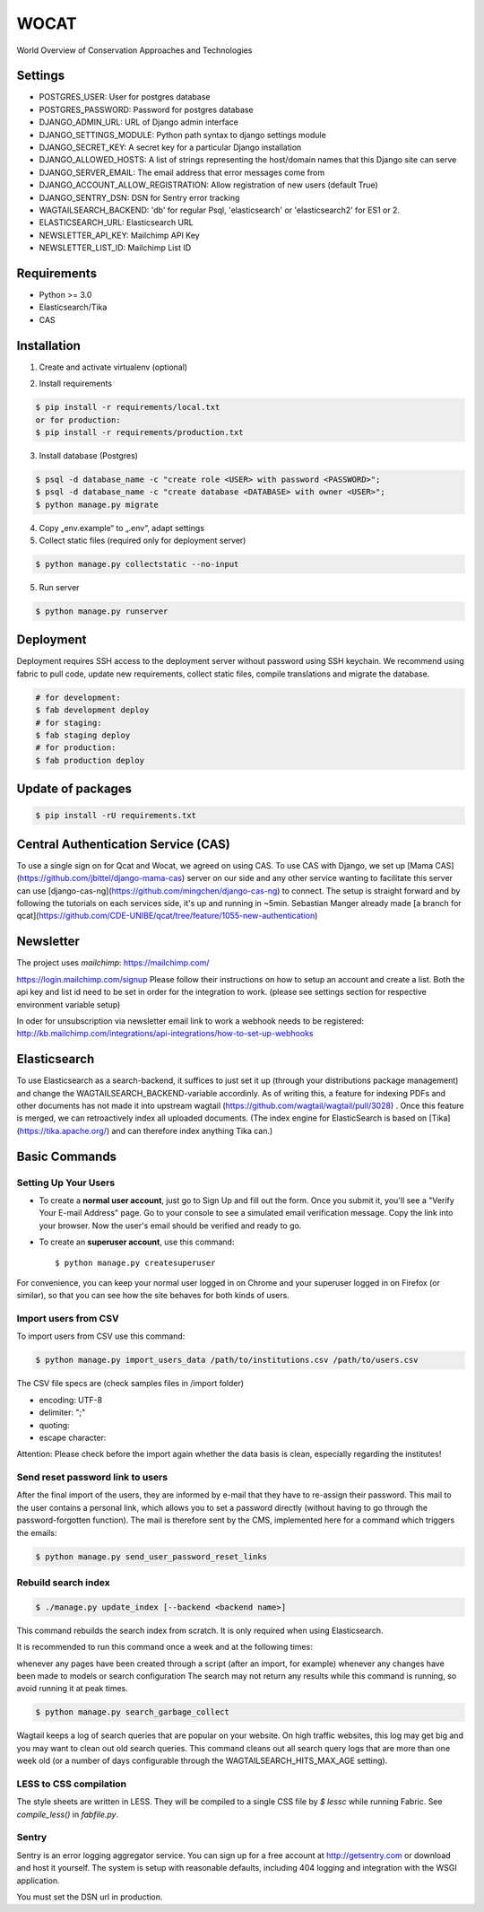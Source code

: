 WOCAT
==============================

World Overview of Conservation Approaches and Technologies


Settings
------------
* POSTGRES_USER: User for postgres database
* POSTGRES_PASSWORD: Password for postgres database
* DJANGO_ADMIN_URL: URL of Django admin interface
* DJANGO_SETTINGS_MODULE: Python path syntax to django settings module
* DJANGO_SECRET_KEY: A secret key for a particular Django installation
* DJANGO_ALLOWED_HOSTS: A list of strings representing the host/domain names that this Django site can serve
* DJANGO_SERVER_EMAIL: The email address that error messages come from
* DJANGO_ACCOUNT_ALLOW_REGISTRATION: Allow registration of new users (default True)
* DJANGO_SENTRY_DSN: DSN for Sentry error tracking
* WAGTAILSEARCH_BACKEND: 'db' for regular Psql, 'elasticsearch' or 'elasticsearch2' for ES1 or 2.
* ELASTICSEARCH_URL: Elasticsearch URL
* NEWSLETTER_API_KEY: Mailchimp API Key
* NEWSLETTER_LIST_ID: Mailchimp List ID

Requirements
------------

* Python >= 3.0
* Elasticsearch/Tika
* CAS

Installation
------------


1. Create and activate virtualenv (optional)

.. code-block:: bash
   $ virtualenv customenv
   $ source customenv/bin/activate

2. Install requirements

.. code-block:: bash

    $ pip install -r requirements/local.txt
    or for production:
    $ pip install -r requirements/production.txt


3. Install database (Postgres)

.. code-block:: sql

  $ psql -d database_name -c "create role <USER> with password <PASSWORD>";
  $ psql -d database_name -c "create database <DATABASE> with owner <USER>";
  $ python manage.py migrate

4. Copy „env.example“ to „.env“, adapt settings

5. Collect static files (required only for deployment server)

.. code-block:: bash

  $ python manage.py collectstatic --no-input

5. Run server

.. code-block:: bash

  $ python manage.py runserver

Deployment
----------

Deployment requires SSH access to the deployment server without password using SSH keychain. We recommend using fabric to pull code, update new requirements, collect static files, compile translations and migrate the database.

.. code-block:: bash

  # for development:
  $ fab development deploy
  # for staging:
  $ fab staging deploy
  # for production:
  $ fab production deploy


Update of packages
------------------


.. code-block:: bash

  $ pip install -rU requirements.txt

Central Authentication Service (CAS)
------------------------------------

To use a single sign on for Qcat and Wocat, we agreed on using CAS.
To use CAS with Django, we set up [Mama CAS](https://github.com/jbittel/django-mama-cas) server on our side
and any other service wanting to facilitate this server can use [django-cas-ng](https://github.com/mingchen/django-cas-ng) to connect.
The setup is straight forward and by following the tutorials on each services side, it's up and running in ~5min.
Sebastian Manger already made [a branch for qcat](https://github.com/CDE-UNIBE/qcat/tree/feature/1055-new-authentication)

Newsletter
----------

The project uses `mailchimp`: https://mailchimp.com/

https://login.mailchimp.com/signup
Please follow their instructions on how to setup an account and create a list.
Both the api key and list id need to be set in order for the integration to work.
(please see settings section for respective environment variable setup)

In oder for unsubscription via newsletter email link to work a webhook needs to be registered:
http://kb.mailchimp.com/integrations/api-integrations/how-to-set-up-webhooks

Elasticsearch
-------------
To use Elasticsearch as a search-backend, it suffices to just set it up (through your distributions package management) and change the WAGTAILSEARCH_BACKEND-variable accordinly.
As of writing this, a feature for indexing PDFs and other documents has not made it into upstream wagtail (https://github.com/wagtail/wagtail/pull/3028) . Once this feature is merged,
we can retroactively index all uploaded documents. (The index engine for ElasticSearch is based on [Tika](https://tika.apache.org/) and can therefore index anything Tika can.)


Basic Commands
--------------

Setting Up Your Users
^^^^^^^^^^^^^^^^^^^^^

* To create a **normal user account**, just go to Sign Up and fill out the form. Once you submit it, you'll see a "Verify Your E-mail Address" page. Go to your console to see a simulated email verification message. Copy the link into your browser. Now the user's email should be verified and ready to go.

* To create an **superuser account**, use this command::

    $ python manage.py createsuperuser

For convenience, you can keep your normal user logged in on Chrome and your superuser logged in on Firefox (or similar), so that you can see how the site behaves for both kinds of users.

Import users from CSV
^^^^^^^^^^^^^^^^^^^^^

To import users from CSV use this command:

.. code-block:: bash

    $ python manage.py import_users_data /path/to/institutions.csv /path/to/users.csv

The CSV file specs are (check samples files in /import folder)

* encoding: UTF-8
* delimiter: ";"
* quoting:
* escape character:

Attention: Please check before the import again whether the data basis is clean, especially regarding the institutes!

Send reset password link to users
^^^^^^^^^^^^^^^^^^^^^^^^^^^^^^^^^

After the final import of the users, they are informed by e-mail that they have to re-assign their password.
This mail to the user contains a personal link, which allows you to set a password directly (without having to go through the password-forgotten function).
The mail is therefore sent by the CMS, implemented here for a command which triggers the emails:

.. code-block:: bash

    $ python manage.py send_user_password_reset_links


Rebuild search index
^^^^^^^^^^^^^^^^^^^^

.. code-block:: bash

    $ ./manage.py update_index [--backend <backend name>]

This command rebuilds the search index from scratch. It is only required when using Elasticsearch.

It is recommended to run this command once a week and at the following times:

whenever any pages have been created through a script (after an import, for example)
whenever any changes have been made to models or search configuration
The search may not return any results while this command is running, so avoid running it at peak times.

.. code-block:: bash

    $ python manage.py search_garbage_collect

Wagtail keeps a log of search queries that are popular on your website. On high traffic websites, this log may get big and you may want to clean out old search queries. This command cleans out all search query logs that are more than one week old (or a number of days configurable through the WAGTAILSEARCH_HITS_MAX_AGE setting).

LESS to CSS compilation
^^^^^^^^^^^^^^^^^^^^^^^

The style sheets are written in LESS. They will be compiled to a single CSS file by *$ lessc* while running Fabric. See *compile_less()* in *fabfile.py*.

Sentry
^^^^^^

Sentry is an error logging aggregator service. You can sign up for a free account at http://getsentry.com or download and host it yourself.
The system is setup with reasonable defaults, including 404 logging and integration with the WSGI application.

You must set the DSN url in production.
